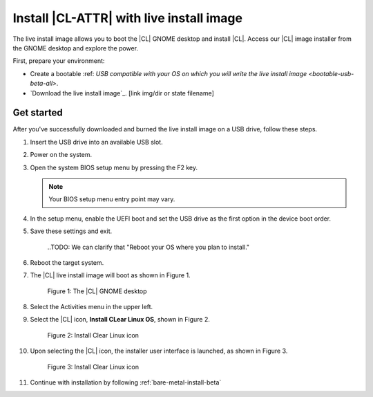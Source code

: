 .. _bare-metal-install-beta-intro: 

Install |CL-ATTR| with live install image
#########################################

The live install image allows you to boot the |CL| GNOME desktop and install 
|CL|. Access our |CL| image installer from the GNOME desktop and explore the power. 

First, prepare your environment: 

* Create a bootable :ref: `USB compatible with your OS on which you will 
  write the live install image <bootable-usb-beta-all>`. 

* `Download the live install image`_. [link img/dir or state filename]

Get started 
***********

After you've successfully downloaded and burned the live install image on a 
USB drive, follow these steps. 

#. Insert the USB drive into an available USB slot.

#. Power on the system.

#. Open the system BIOS setup menu by pressing the F2 key. 

   .. note:: 

   	  Your BIOS setup menu entry point may vary.

#. In the setup menu, enable the UEFI boot and set the USB drive as the
   first option in the device boot order.

#. Save these settings and exit.

	..TODO: We can clarify that "Reboot your OS where you plan to install." 

#. Reboot the target system.

#. The |CL| live install image will boot as shown in Figure 1. 

   .. figure:: figures/live-desktop-1.png
	  :scale: 50 %
	  :alt: The |CL| GNOME desktop

	  Figure 1: The |CL| GNOME desktop

#. Select the Activities menu in the upper left. 

#. Select the |CL| icon, **Install CLear Linux OS**, shown in Figure 2. 

   .. figure:: figures/live-desktop-2.png
	  :scale: 50 %
	  :alt: Install Clear Linux icon

	  Figure 2: Install Clear Linux icon

#. Upon selecting the |CL| icon, the installer user interface is 
   launched, as shown in Figure 3.

   .. figure:: figures/live-desktop-3.png
	  :scale: 50 %
	  :alt: Install Clear Linux icon

	  Figure 3: Install Clear Linux icon

#. Continue with installation by following :ref:`bare-metal-install-beta`


.. _Download the live install image here: https://download.clearlinux.org/image/
